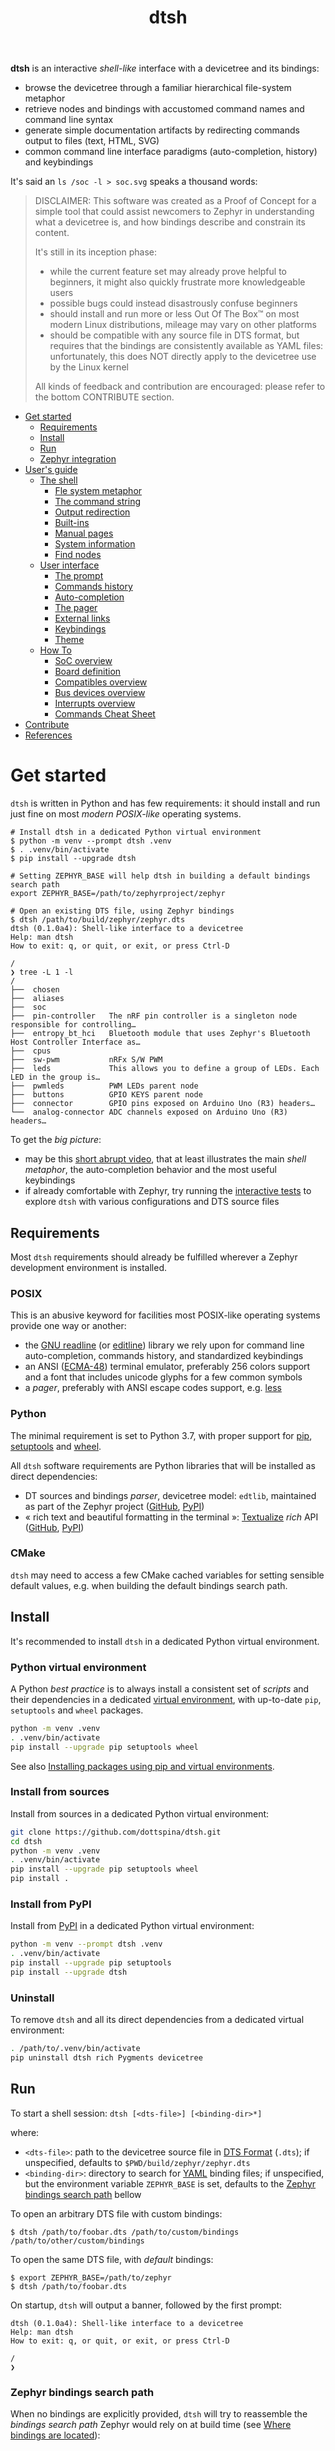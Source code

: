 #+title: dtsh

*dtsh* is an interactive /shell-like/ interface with a devicetree and its bindings:

- browse the devicetree through a familiar hierarchical file-system metaphor
- retrieve nodes and bindings with accustomed command names and command line syntax
- generate simple documentation artifacts by redirecting commands output to files (text, HTML, SVG)
- common command line interface paradigms (auto-completion, history) and keybindings

It's said an ~ls /soc -l > soc.svg~ speaks a thousand words:

[[./doc/img/soc.svg]]

#+begin_quote
DISCLAIMER: This software was created as a Proof of Concept for a simple tool
that could assist newcomers to Zephyr in understanding what a devicetree is,
and how bindings describe and constrain its content.

It's still in its inception phase:

- while the current feature set may already prove helpful to beginners,
  it might also quickly frustrate more knowledgeable users
- possible bugs could instead disastrously confuse beginners
- should install and run more or less Out Of The Box™ on most modern Linux distributions,
  mileage may vary on other platforms
- should be compatible with any source file in DTS format, but requires that the bindings are consistently available as YAML files:
  unfortunately, this does NOT directly apply to the devicetree use by the Linux kernel

All kinds of feedback and contribution are encouraged: please refer to the bottom CONTRIBUTE section.
#+end_quote

- [[https://github.com/dottspina/dtsh#get-started][Get started]]
  - [[https://github.com/dottspina/dtsh#requirements][Requirements]]
  - [[https://github.com/dottspina/dtsh#install][Install]]
  - [[https://github.com/dottspina/dtsh#run][Run]]
  - [[https://github.com/dottspina/dtsh#zephyr-integration][Zephyr integration]]
- [[https://github.com/dottspina/dtsh#users-guide][User's guide]]
  - [[https://github.com/dottspina/dtsh#the-shell][The shell]]
    - [[https://github.com/dottspina/dtsh#file-system-metaphot][Fle system metaphor]]
    - [[https://github.com/dottspina/dtsh#the-command-string][The command string]]
    - [[https://github.com/dottspina/dtsh#output-redirection][Output redirection]]
    - [[https://github.com/dottspina/dtsh#built-ins][Built-ins]]
    - [[https://github.com/dottspina/dtsh#manual-pages][Manual pages]]
    - [[https://github.com/dottspina/dtsh#system-information][System information]]
    - [[https://github.com/dottspina/dtsh#find-nodes][Find nodes]]
  - [[https://github.com/dottspina/dtsh#user-interface][User interface]]
    - [[https://github.com/dottspina/dtsh#the-prompt][The prompt]]
    - [[https://github.com/dottspina/dtsh#commands-history][Commands history]]
    - [[https://github.com/dottspina/dtsh#auto-completion][Auto-completion]]
    - [[https://github.com/dottspina/dtsh#the-pager][The pager]]
    - [[https://github.com/dottspina/dtsh#external-links][External links]]
    - [[https://github.com/dottspina/dtsh#keybindings][Keybindings]]
    - [[https://github.com/dottspina/dtsh#theme][Theme]]
  - [[https://github.com/dottspina/dtsh#how-to][How To]]
    - [[https://github.com/dottspina/dtsh#soc-overview][SoC overview]]
    - [[https://github.com/dottspina/dtsh#board-definition][Board definition]]
    - [[https://github.com/dottspina/dtsh#compatibles-overview][Compatibles overview]]
    - [[https://github.com/dottspina/dtsh#bus-devices-overview][Bus devices overview]]
    - [[https://github.com/dottspina/dtsh#interrupts-overview][Interrupts overview]]
    - [[https://github.com/dottspina/dtsh#commands-cheat-sheet][Commands Cheat Sheet]]
- [[https://github.com/dottspina/dtsh#contribute][Contribute]]
- [[https://github.com/dottspina/dtsh#references][References]]

* Get started

 ~dtsh~ is written in Python and has few requirements: it should install and run just fine on most /modern POSIX-like/
 operating systems.

#+begin_example
# Install dtsh in a dedicated Python virtual environment
$ python -m venv --prompt dtsh .venv
$ . .venv/bin/activate
$ pip install --upgrade dtsh

# Setting ZEPHYR_BASE will help dtsh in building a default bindings search path
export ZEPHYR_BASE=/path/to/zephyrproject/zephyr

# Open an existing DTS file, using Zephyr bindings
$ dtsh /path/to/build/zephyr/zephyr.dts
dtsh (0.1.0a4): Shell-like interface to a devicetree
Help: man dtsh
How to exit: q, or quit, or exit, or press Ctrl-D

/
❯ tree -L 1 -l
/
├──  chosen
├──  aliases
├──  soc
├──  pin-controller   The nRF pin controller is a singleton node responsible for controlling…
├──  entropy_bt_hci   Bluetooth module that uses Zephyr's Bluetooth Host Controller Interface as…
├──  cpus
├──  sw-pwm           nRFx S/W PWM
├──  leds             This allows you to define a group of LEDs. Each LED in the group is…
├──  pwmleds          PWM LEDs parent node
├──  buttons          GPIO KEYS parent node
├──  connector        GPIO pins exposed on Arduino Uno (R3) headers…
└──  analog-connector ADC channels exposed on Arduino Uno (R3) headers…
#+end_example

To get the /big picture/:

- may be this [[https://youtu.be/pc2AMx1iPPE][short abrupt video]], that at least illustrates the main /shell metaphor/, the auto-completion behavior
   and the most useful keybindings
- if already comfortable with Zephyr, try running the [[https://github.com/dottspina/dtsh#interactive-tests][interactive tests]] to explore ~dtsh~ with various configurations
    and DTS source files

** Requirements

Most ~dtsh~ requirements should already be fulfilled wherever a Zephyr development environment is installed.

*** POSIX

This is an abusive keyword for facilities most POSIX-like operating systems provide one way or another:

- the [[https://tiswww.cwru.edu/php/chet/readline/rltop.html][GNU readline]] (or [[https://www.thrysoee.dk/editline/][editline]]) library we rely upon for command line auto-completion, commands history,
   and standardized keybindings
- an ANSI ([[https://www.ecma-international.org/publications-and-standards/standards/ecma-48/][ECMA-48]]) terminal emulator, preferably 256 colors support and a font that includes unicode glyphs
   for a few common symbols
- a /pager/, preferably with ANSI escape codes support, e.g. [[https://www.greenwoodsoftware.com/less/faq.html][less]]

*** Python

The minimal requirement is set to Python 3.7, with proper support for [[https://pip.pypa.io/en/stable/][pip]], [[https://setuptools.pypa.io/en/latest/setuptools.html][setuptools]] and [[https://peps.python.org/pep-0427/][wheel]].

All ~dtsh~ software requirements are Python libraries that will be installed as direct dependencies:

- DT sources and bindings /parser/, devicetree model: ~edtlib~, maintained as part of the Zephyr project ([[https://github.com/zephyrproject-rtos/python-devicetree][GitHub]], [[https://pypi.org/project/devicetree/][PyPI]])
- « rich text and beautiful formatting in the terminal »: [[https://www.textualize.io/][Textualize]] /rich/ API ([[https://github.com/Textualize/rich][GitHub]], [[https://pypi.org/project/rich/][PyPI]])

*** CMake

~dtsh~ may need to access a few CMake cached variables for setting sensible default values,
e.g. when building the default bindings search path.

** Install

It's recommended to install ~dtsh~ in a dedicated Python virtual environment.

*** Python virtual environment

A Python /best practice/ is to always install a consistent set of /scripts/ and their dependencies in a dedicated
[[https://peps.python.org/pep-0405/][virtual environment]], with up-to-date ~pip~, ~setuptools~ and ~wheel~ packages.

#+begin_src sh
python -m venv .venv
. .venv/bin/activate
pip install --upgrade pip setuptools wheel
#+end_src

See also [[https://packaging.python.org/en/latest/guides/installing-using-pip-and-virtual-environments/][Installing packages using pip and virtual environments]].

*** Install from sources

Install from sources in a dedicated Python virtual environment:

#+begin_src sh
git clone https://github.com/dottspina/dtsh.git
cd dtsh
python -m venv .venv
. .venv/bin/activate
pip install --upgrade pip setuptools wheel
pip install .
#+end_src

*** Install from PyPI

Install from [[https://pypi.org/project/dtsh/][PyPI]] in a dedicated Python virtual environment:

#+begin_src sh
python -m venv --prompt dtsh .venv
. .venv/bin/activate
pip install --upgrade pip setuptools
pip install --upgrade dtsh
#+end_src

*** Uninstall

To remove ~dtsh~ and all its direct dependencies from a dedicated virtual environment:

#+begin_src sh
. /path/to/.venv/bin/activate
pip uninstall dtsh rich Pygments devicetree
#+end_src

** Run

To start a shell session: ~dtsh [<dts-file>] [<binding-dir>*]~

where:

- ~<dts-file>~: path to the devicetree source file in  [[https://devicetree-specification.readthedocs.io/en/latest/chapter6-source-language.html][DTS Format]] (~.dts~);
  if unspecified, defaults to ~$PWD/build/zephyr/zephyr.dts~
- ~<binding-dir>~: directory to search for  [[https://yaml.org/][YAML]] binding files;
  if unspecified, but the environment variable ~ZEPHYR_BASE~ is set,
  defaults to the [[https://github.com/dottspina/dtsh#zephyr-bindings-search-path][Zephyr bindings search path]] bellow

To open an arbitrary DTS file with custom bindings:

#+begin_example
$ dtsh /path/to/foobar.dts /path/to/custom/bindings /path/to/other/custom/bindings
#+end_example

To open the same DTS file, with /default/ bindings:

#+begin_example
$ export ZEPHYR_BASE=/path/to/zephyr
$ dtsh /path/to/foobar.dts
#+end_example

On startup, ~dtsh~ will output a banner, followed by the first prompt:

#+begin_example
dtsh (0.1.0a4): Shell-like interface to a devicetree
Help: man dtsh
How to exit: q, or quit, or exit, or press Ctrl-D

/
❯
#+end_example

*** Zephyr bindings search path

When no bindings are explicitly provided, ~dtsh~ will try to reassemble the /bindings search path/ Zephyr would rely on at build time (see  [[https://docs.zephyrproject.org/latest/build/dts/bindings.html#where-bindings-are-located][Where bindings are located]]):

- the zephyr repository: ~$ZEPHYR_BASE/dts/bindings~
- the application source directory: ~APPLICATION_SOURCE_DIR/dts/bindings~;  if ~dtsh~ fails to access  the CMake
  variable ~APPLICATION_SOURCE_DIR~, will fallback to ~$PWD/dts/bindings~ (assuming the current directory is
  the /project/ directory)
- the board directory: ~BOARD_DIR/dts/bindings~; if  ~dtsh~ fails to access  the CMake variable ~BOARD_DIR~, will
  fallback to ~$ZEPHYR_BASE/boards~ (to include /all/ Zephyr defined boards) plus ~$PWD/boards~ (to include a possible
  custom boards directory)
- any directories in ~DTS_ROOT~: all ~DTS_ROOT/**/dts/bindings~ directories ~dtsh~ will find if the CMake variable
  ~DTS_ROOT~ is available
- any module that defines a ~dts_root~ in its build: ~dtsh~ does NOT honor this part of the search path,
  and likely will not until a test case is submitted for investigation

Only the ~ZEPHYR_BASE~ environment variable is required, and will typically suffice to setup an
appropriate bindings search path.

See also issue [[https://github.com/dottspina/dtsh/issues/1#issuecomment-1278281428][Incomplete Zephyr bindings #1]].

** Zephyr integration

We'll assume a [[https://docs.zephyrproject.org/latest/develop/west/][west]]-managed Zephyr [[https://docs.zephyrproject.org/latest/develop/west/basics.html#example-workspace][workspace]] with a typical file layout
(see [[https://docs.zephyrproject.org/latest/develop/getting_started/#get-zephyr-and-install-python-dependencies][Get Zephyr and install Python dependencies]]):

#+begin_src
zephyrproject/                 # Workspace topdir
│
│   # Per-workspace Python virtual environment, may be updated by west after manifest modification:
├── .venv/
│   └── bin                    # Python run-time and Zephyr tools (e.g. west, pylink, pyocd)
│   └── lib                    # required Python libraries
│
├── .west/                     # marks the location of the workspace topdir
│   └── config                 # per-workspace local configuration file
│
│   # The manifest repository, never modified by west after creation:
├── zephyr/                    # .git/ repo
│   └── west.yml               # manifest file
│
│   # Projects managed by west:
├── modules/
│   └── lib/
│       └── tinycbor/          # .git/ project
├── net-tools/                 # .git/ project
└── [ ... other projects ...]
#+end_src

It's then possible to install ~dtsh~ in the same /command line development environment/ as ~west~:

#+begin_src sh
# Activate the Python venv as usual, e.g.:
. /path/to/zephyrproject/.venv/bin/activate

# Install latest dtsh release from PyPI
pip install dtsh
#+end_src

And to simply run ~dtsh~ without any argument:

#+begin_src sh
# Activate the Python venv as usual, e.g.:
. /path/to/zephyrproject/.venv/bin/activate
# Set the Zephyr kernel environment as usual, e.g.:
. /path/to/zephyrproject/zephyr/zephyr-env.sh

# Build the Zephyr firmware as usual, e.g.:
west build $ZEPHYR_BASE/samples/sensor/bme680
# Open the generated DTS file build/zephyr/zephyr.dts using default bindings
dtsh
#+end_src

To remove ~dtsh~ from a Zephyr workspace:

#+begin_src sh
. /path/to/zephyrproject/.venv/bin/activate
pip uninstall dtsh rich
#+end_src

⚠ Be sure to NOT uninstall packages otherwise used within the Python virtual environment, e.g. ~rich~.

* User's guide

The preferred entry point to the ~dtsh~ documentation should be its manual pages:

- ~man dtsh~: open the shell manual page (mostly similar to this user guide)
- ~man <CMD>~: open the manual page for the command ~<CMD>~

** The shell

~dtsh~ defines a set of /built-in/ commands that interface with a devicetree and its bindings through a hierarchical file-system metaphor.

Loading of /external commands/ is not (yet) supported.

*** File system metaphor

Within a ~dtsh~ session, a devicetree shows itself as a familiar hierarchical file-system,
where [[https://devicetree-specification.readthedocs.io/en/stable/devicetree-basics.html#path-names][path names]] /look like/ paths to files or directories, depending on the acting shell command.

A current /working node/ is defined, similar to any shell's current working directory,
allowing ~dtsh~ to also support relative paths.

A leading ~.~ represents the current working node, and ~..~ its parent.
The devicetree root node is its own parent.

To designate properties, ~dtsh~ uses ~$~ as a separator between DT path names and [[https://devicetree-specification.readthedocs.io/en/stable/devicetree-basics.html#property-names][property names]]
(should be safe since ~$~ is an invalid character for both node and property names).

Some commands support filtering or /globbing/ with trailing wild-cards ~*~.

*** The command string

The ~dtsh~ command string is based on the [[https://www.gnu.org/software/libc/manual/html_node/Using-Getopt.html][GNU getopt]] syntax.

**** Synopsis

All built-ins share the same synopsis:

#+begin_example
CMD [OPTIONS] [PARAMS]
#+end_example

where:

- ~CMD~: the built-in name, e.g. ~ls~
- ~OPTIONS~: the options the command is invoked with, e.g. ~-l~
- ~PARAMS~: the parameters the command is invoked for, e.g. a path name

~OPTIONS~ and ~PARAMS~ are not positional: ~ls -l /soc~ is equivalent to ~ls /soc -l~.

**** Options

An option may support:

- a short name, starting with a single ~-~ (e.g. ~-h~)
- a long name, starting with ~--~ (e.g. ~--help~)

Short option names can combine: ~-lR~ is equivalent to ~-l -R~.

An Option may also require an argument, e.g. ~find /soc --interrupt 12~.

Options semantic should be consistent across commands, e.g. ~-l~ always means /long format/.

We also try to re-use /well-known/ option names, e.g. ~-r~ for /reverse sort/ or ~-R~ for /recursive/.

ℹ Trigger ~TAB~ completion after a single ~-~ to /pull/ a summary of a command's options, e.g:

#+begin_example
❯ find -[TAB][TAB]
-c                    print nodes count
-q                    quiet, only print nodes count
-l                    use rich listing format
-f <fmt>              visible columns format string
-h --help             print usage summary
--name <pattern>      find by name
--compat <pattern>    find by compatible
--bus <pattern>       find by bus device
--interrupt <pattern> find by interrupt
--enabled-only        search only enabled nodes
--pager               page command output
❯ find -
#+end_example

*** Output redirection

Command output redirection uses the well-known syntax:

#+begin_example
CMD [OPTIONS] [PARAMS] > PATH
#+end_example

where ~PATH~ is the absolute or relative path to the file the command output will be redirected to.

Depending on the extension, the command output may be saved as an HTML page (~.html~),  an SVG image (~.svg~),
or a text file (default).

For example:

#+begin_example
/
❯ ls -l soc > soc.html

#+end_example

*** Built-ins

| Built-in |                                           |
|----------+-------------------------------------------|
| ~alias~    | print defined aliases                     |
| ~chosen~   | print chosen configuration                |
| ~pwd~      | print current working node's path         |
| ~cd~       | change current working node               |
| ~ls~       | list devicetree nodes                     |
| ~tree~     | list devicetree nodes in tree-like format |
| ~cat~      | concatenate and print devicetree content  |
| ~find~     | find devicetree nodes                     |
| ~uname~    | print system information                  |
| ~man~      | open a manual page                        |

*** Manual pages

As expected, the ~man~ command will open the manual page for the shell itself (~man dtsh~),
or one of its built-ins (e.g. ~man ls~).

Additionally,  ~man~ can also open a manual page for a [[https://devicetree-specification.readthedocs.io/en/latest/chapter2-devicetree-basics.html#compatible][compatible]], which is essentially a view of its (YAML) bindings: e.g.  ~man --compat nordic,nrf-radio~

~man~ should eventually also serve as an entry point to external useful or normative documents,
e.g. the Devicetree Specifications or the Zephyr project's documentation.

*** System information

*dtsh* may also expose /system/ information, including:

- the Zephyr kernel version, e.g. ~zephyr-3.1.0~, with a link to the corresponding
  release notes when available
- board information, based on the content of its YAML binding file,
  with a link to the corresponding documentation when the board
  is [[https://docs.zephyrproject.org/latest/boards/index.html][supported by Zephyr]]
- the configured /toolchain/, either Zephyr SDK or GNU Arm Embedded

Retrieving this information may involve environment variables (e.g. ~ZEPHYR_BASE~),
CMake cached variables (e.g. ~BOARD_DIR~), and  ~git~ or ~GCC~.

Refer to ~man uname~ for details.

*** Find nodes

The ~find~ command permits to search the devicetree by:

- node names
- compatible strings
- bus devices
- interrupt names or numbers

For example, the command line bellow would list all enabled bus devices that generate IRQs :

#+begin_example
❯ find --enabled-only --bus * --interrupt *
#+end_example

~find~ is quite versatile and supports a handful of options. Refer to its extensive manual page (~man find~).

** User interface

The ~dtsh~ command line interface paradigms and keybindings should sound familiar.

*** The prompt

The default shell prompt is ❯.
The line immediately above the prompt shows the current working node's path.

#+begin_example
/
❯ pwd
/

/
❯ cd /soc/i2c@40003000/bme680@76

/soc/i2c@40003000/bme680@76
❯ pwd
/soc/i2c@40003000/bme680@76

#+end_example

Pressing ~C-d~ (aka ~CTRL-D~) at the prompt will exit the ~dtsh~ session.

*** Commands history

Commands history is provided through GNU readline integration.

At the shell prompt, press:

- up arrow (↑) to navigate the commands history backward
- down arrow (↓) to navigate the commands history forward
- ~C-r~ (aka ~CTRL-R~) to /reverse search/ the commands history

The history file (typically ~$HOME/.config/dtsh/history~) is saved on exit, and loaded on startup.

*** Auto-completion

Command line auto-completion is provided through GNU readline integration.

Auto-completion is triggered by first pressing the ~TAB~ key twice,
then once for subsequent completions of the same command line, and may apply to:

- command names (aka built-ins)
- command options
- command parameters such as node paths or compatibles

*** The pager

Built-ins that may produce large outputs support the ~--pager~ option: the command's output is then
/paged/ using the system pager, typically ~less~:

- use up (↑) and down (↓) arrows to navigate line by line
- use page up (⇑) and down (⇓) to navigate /window/ by /window/
- press ~g~ go to first line
- press ~G~ go to last line
- press ~/~ to enter search mode
- press ~h~ for help
- press ~q~ to quit the pager and return to the ~dtsh~ prompt

On the contrary, the ~man~ command uses the pager by default and defines a ~--no-pager~ option to disable it.

*** External links

~dtsh~ commands output may contain links to external documents such as:

- the local YAML binding files, that should open in the system's default  text editor
- the Devicetree specifications or the Zephyr project's documentation,
   that should open in the system's default web browser

How these links will appear in the console, and whether they are /actionable/ or not,
eventually depend on the terminal and the desktop environment.

⚠ In particular, the environment may assume DTS files are DTS audio streams
(e.g. the VLC media player could have registered itself for handling the ~.dts~ file extension).
In this case, the external link won't open in the default text editor,
possibly without any error message.
A work-around is to configure the desktop environment to open DTS files with
a text editor (e.g. with the /Open with/ paradigm).

*** Keybindings

Familiar keybindings are provided through GNU readline integration.

| Keyboard shortcut |                                              |
|-------------------+----------------------------------------------|
| ~C-l~               | clear terminal screen                        |
| ~C-a~               | move cursor to beginning of command line     |
| ~C-e~               | move cursor to end of command line           |
| ~C-k~               | /kill/ text from cursor to end of command line |
| ~M-d~               | /kill/ word at cursor                          |
| ~C-y~               | /yank/ (paste) the content of the /kill buffer/  |
| ~C-←~               | move cursor one word backward                |
| ~C-→~               | move cursor one word forward                 |
| ~↑~                 | navigate the commands history backward       |
| ~↓~                 | navigate the commands history forward        |
| ~C-r~               | search the commands history                  |
| ~TAB~               | trigger auto-completion                      |

where:

- e.g. ~C-c~ means hold the ~CTRL~ key, then press ~C~
- e.g. ~M-d~ means hold the ~Alt~ (/meta/) key, then press ~D~

*** Theme

Colors and such are subjective, and most importantly the rendering will
eventually depend on the terminal's font and palette,
possibly resulting in severe accessibility issues, e.g. grey text on white background
or a weird shell prompt.

In such situations, or to accommodate personal preferences, users can try to override
~dtsh~ colors (and prompt) by creating a /theme/ file  (typically ~$HOME/.config/dtsh/theme~).

Use the [[https://github.com/dottspina/dtsh/blob/main/src/dtsh/theme][default theme]] as template:

#+begin_src sh
cp src/dtsh/theme ~/.config/dtsh/theme
#+end_src

** How To
*** SoC overview

Try  ~ls -lR --pager /soc~

*** Board definition

Try ~uname -ml~

*** Compatibles overview

Try ~find / --compat * -l~ to list all nodes that have a ~compatible~ DT property.

ℹ See also the ~TAB~ completion for the ~man --compat~ command.

*** Bus devices overview

Try ~find / --bus * -f pibcd~

Use the ~--enabled-only~ flag to filter out disabled bus devices.

*** Interrupts overview

Try ~find / --interrupt * -f picd~

Use the ~--enabled-only~ flag to filter out disabled IRQs.

*** Commands Cheat Sheet

To list all commands and their short descriptions (press ~TAB~ twice at the prompt):

#+begin_example
/
❯[TAB][TAB]
pwd    print current working node's path
alias  print defined aliases
chosen print chosen configuration
cd     change current working node
ls     list devicetree nodes
tree   list devicetree nodes in tree-like format
cat    concatenate and print devicetree content
uname  print system information
find   find devicetree nodes
man    open a manual page
#+end_example

Command options list:

#+begin_example
/
❯ ls -h
ls [-d] [-l] [-r] [-R] [--pager] [-h --help] [PATH]
#+end_example

Command options summary (press ~TAB~ twice after the ~-~ character that starts
option names):

#+begin_example
/
❯ ls -[TAB][TAB]
-d        list node itself, not its content
-l        use rich listing format
-r        reverse order while sorting
-R        list node contents recursively
-h --help print usage summary
--pager   page command output
#+end_example

Command manual page: ~man ls~

* Contribute

All kinds of feedback and contribution are encouraged: open an [[https://github.com/dottspina/dtsh/issues/new][issue]]  or a [[https://github.com/dottspina/dtsh/pulls][pull request]] with the appropriate [[https://github.com/dottspina/dtsh/issues/labels][label]]
(if unsure, just ignore labels).

| Label                |                                           |
|----------------------+-------------------------------------------|
| ~RFC~                  | Participate in Request For Comments       |
| ~features~             | Ask for new features and improvements     |
| ~bug~                  | The software does not behave as specified |
| ~help & documentation~ | Ask for help, documentation updates       |

** Request For Comments

This project is still exploring /what could be/:

- an educational tool that would assist students and professors when introducing /devicetrees/
- an handy debug or discovery tool that would at a glance show how a /board/ is configured,
  which buses and devices are supported and if they are enabled, the memory layout for mapped peripherals and suchlike

To provide feedback regarding theses topics, please open issues with the ~RFC~ label.

If specifically asking for new functionalities or improvements, prefer the ~features~ label.

** Getting Help

When the documentation is lacking, confusing or incorrect, please open issues with the ~help & documentation~ label.

** Report bugs

This software is still in alpha state:bugs are expected, please open issues with the ~bug~ label.

** Hacking dtsh

Hack into ~dtsh~ and contribute [[https://github.com/dottspina/dtsh/pulls][pull requests]] (bug fix, features, documentation, code review).

*** Development mode installation

Install ~dtsh~ in development mode:

#+begin_src sh
git clone https://github.com/dottspina/dtsh.git
cd dtsh
python -m venv .venv
. .venv/bin/activate
pip install --upgrade pip setuptools wheel
pip install --editable .
#+end_src

The ~--editable~ option asks ~pip~ to install ~dtsh~ as an editable /working copy/.

*** Unit tests

To run a few unit tests:

#+begin_src sh
cd dtsh
. .venv/bin/activate
# install test requirements
pip install ".[test]"
# run unit tests
python -m pytest tests
#+end_src

*** Interactive tests

The [[https://github.com/dottspina/dtsh/tree/main/etc/sh][etc/sh]] folder contains a few helper scrips that, while not originally written
with a public use in mind, may prove helpful in hacking through ~dtsh~.

In particular ~interactive-tests.sh~, that will sequentially run ~dtsh~
for various boards and configurations:

#+begin_example
==== UC7: DTS from Zephyr build, Zephyr bindings
     Bindings search path: $ZEPHYR_BASE/dts/bindings
     Toolchain (dtsh): Zephyr SDK
     Application: coap_client
     Board: mimxrt1170_evk_cm7
Run test [yN]:
#+end_example

The synopsis is:

#+begin_example
etc/sh/interactive-tests.sh [ZEPHYR_BASE TOOLCHAIN_BASE]
#+end_example

Where:

- ~ZEPHYR_BASE~ would be a valid value for the environment variable ~ZEPHYR_BASE~ (sic)
- ~TOOLCHAIN_BASE~ would be a valid value for ~ZEPHYR_SDK_INSTALL_DIR~ or
  ~$GNUARMEMB_TOOLCHAIN_PATH~ (the script /should/ auto-detect the toolchain variant
  and set ~ZEPHYR_TOOLCHAIN_VARIANT~ accordingly)

When started without parameters, ~interactive-tests.sh~ will default to hard-coded values
that match the test platform file-system, and won't make sense anywhere else.
They are easy to change, though.

WARNING:

- tests ~UC3~ to ~UC9~ will install (uninstall) ~dtsh~ into (from) the Python environment of
  the West workspace parent of ~ZEPHYR_BASE~
- tests ~UC8~ and ~UC9~ are expected to fail if GCC Arm 10 and 11 are not installed at the
  locations determined by the above hard-coded values

*** Notes

While probably not so /pythonesque/, the source code should eventually seem obvious,
and friendly to hacking and prototyping.

For example, to define a new built-in:

- look for the ~DtshCommand~ and ~DtshCommandOption~ classes ([[https://github.com/dottspina/dtsh/blob/main/src/dtsh/dtsh.py][dtsh.dtsh]] module) to get the basics
- copy an existing command (e.g. [[https://github.com/dottspina/dtsh/blob/main/src/dtsh/builtin_ls.py][ls]]) as a template,  and customize it
- re-use or improve helpers and views in the [[https://github.com/dottspina/dtsh/blob/main/src/dtsh/tui.py][dtsh.tui]] module to assemble the command output
  (see also the /rich/ [[https://rich.readthedocs.io/en/stable/console.html][Console API]])
- when ready, register it in the ~dtsh.shell.DevicetreeShell~ constructor
* References

More or less introductory references about /devicetrees/.

** Devicetree Specifications

- [[https://devicetree-specification.readthedocs.io/en/latest/][Online Devicetree Specifications]] (latest)
- [[https://devicetree-specification.readthedocs.io/en/stable/][Online Devicetree Specifications]] (stable)

** Zephyr

- [[https://docs.zephyrproject.org/latest/build/dts/intro.html][Introduction to devicetree]]
- [[https://docs.zephyrproject.org/latest/build/dts/bindings.html][Devicetree bindings]]
- [[https://docs.zephyrproject.org/latest/build/dts/api/bindings.html][Bindings index]]
- [[https://docs.zephyrproject.org/latest/build/dts/api/api.html#zephyr-specific-chosen-nodes][Zephyr-specific chosen nodes]]
- [[https://docs.zephyrproject.org/latest/build/dts/dt-vs-kconfig.html][Devicetree versus Kconfig]]

** Linux

- [[https://docs.kernel.org/devicetree/index.html][Open Firmware and Devicetree]]
- [[https://elinux.org/Device_Tree_Usage][Device Tree Usage]]
- [[https://elinux.org/Device_Tree_Reference][Device Tree Reference]]
- [[https://elinux.org/Device_Tree_What_It_Is][Device Tree What It Is]]

